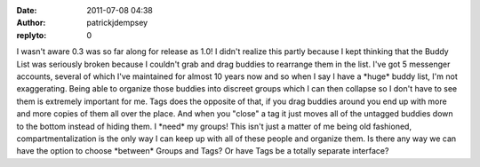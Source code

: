 :date: 2011-07-08 04:38
:author: patrickjdempsey
:replyto: 0

I wasn't aware 0.3 was so far along for release as 1.0! I didn't realize this partly because I kept thinking that the Buddy List was seriously broken because I couldn't grab and drag buddies to rearrange them in the list. I've got 5 messenger accounts, several of which I've maintained for almost 10 years now and so when I say I have a \*huge\* buddy list, I'm not exaggerating. Being able to organize those buddies into discreet groups which I can then collapse so I don't have to see them is extremely important for me. Tags does the opposite of that, if you drag buddies around you end up with more and more copies of them all over the place. And when you "close" a tag it just moves all of the untagged buddies down to the bottom instead of hiding them. I \*need\* my groups! This isn't just a matter of me being old fashioned, compartmentalization is the only way I can keep up with all of these people and organize them. Is there any way we can have the option to choose \*between\* Groups and Tags? Or have Tags be a totally separate interface?
